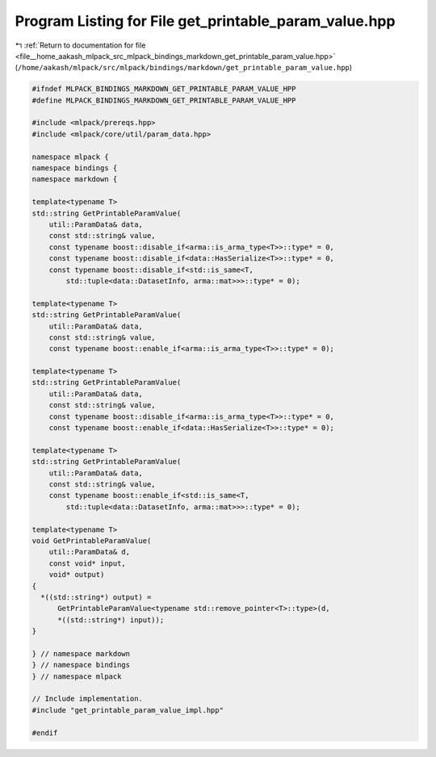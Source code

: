 
.. _program_listing_file__home_aakash_mlpack_src_mlpack_bindings_markdown_get_printable_param_value.hpp:

Program Listing for File get_printable_param_value.hpp
======================================================

|exhale_lsh| :ref:`Return to documentation for file <file__home_aakash_mlpack_src_mlpack_bindings_markdown_get_printable_param_value.hpp>` (``/home/aakash/mlpack/src/mlpack/bindings/markdown/get_printable_param_value.hpp``)

.. |exhale_lsh| unicode:: U+021B0 .. UPWARDS ARROW WITH TIP LEFTWARDS

.. code-block:: cpp

   
   #ifndef MLPACK_BINDINGS_MARKDOWN_GET_PRINTABLE_PARAM_VALUE_HPP
   #define MLPACK_BINDINGS_MARKDOWN_GET_PRINTABLE_PARAM_VALUE_HPP
   
   #include <mlpack/prereqs.hpp>
   #include <mlpack/core/util/param_data.hpp>
   
   namespace mlpack {
   namespace bindings {
   namespace markdown {
   
   template<typename T>
   std::string GetPrintableParamValue(
       util::ParamData& data,
       const std::string& value,
       const typename boost::disable_if<arma::is_arma_type<T>>::type* = 0,
       const typename boost::disable_if<data::HasSerialize<T>>::type* = 0,
       const typename boost::disable_if<std::is_same<T,
           std::tuple<data::DatasetInfo, arma::mat>>>::type* = 0);
   
   template<typename T>
   std::string GetPrintableParamValue(
       util::ParamData& data,
       const std::string& value,
       const typename boost::enable_if<arma::is_arma_type<T>>::type* = 0);
   
   template<typename T>
   std::string GetPrintableParamValue(
       util::ParamData& data,
       const std::string& value,
       const typename boost::disable_if<arma::is_arma_type<T>>::type* = 0,
       const typename boost::enable_if<data::HasSerialize<T>>::type* = 0);
   
   template<typename T>
   std::string GetPrintableParamValue(
       util::ParamData& data,
       const std::string& value,
       const typename boost::enable_if<std::is_same<T,
           std::tuple<data::DatasetInfo, arma::mat>>>::type* = 0);
   
   template<typename T>
   void GetPrintableParamValue(
       util::ParamData& d,
       const void* input,
       void* output)
   {
     *((std::string*) output) =
         GetPrintableParamValue<typename std::remove_pointer<T>::type>(d,
         *((std::string*) input));
   }
   
   } // namespace markdown
   } // namespace bindings
   } // namespace mlpack
   
   // Include implementation.
   #include "get_printable_param_value_impl.hpp"
   
   #endif
